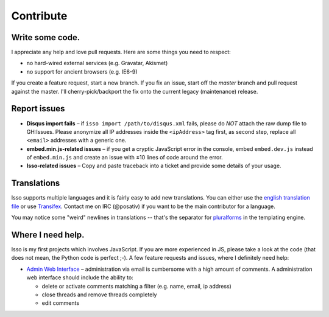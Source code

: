 Contribute
==========

Write some code.
----------------

I appreciate any help and love pull requests. Here are some things you
need to respect:

*  no hard-wired external services (e.g. Gravatar, Akismet)
*  no support for ancient browsers (e.g. IE6-9)

If you create a feature request, start a new branch. If you fix an
issue, start off the *master* branch and pull request against the
master. I'll cherry-pick/backport the fix onto the current legacy
(maintenance) release.

Report issues
-------------

- **Disqus import fails** – if ``isso import /path/to/disqus.xml`` fails,
  please do *NOT* attach the raw dump file to GH:Issues. Please anonymize all
  IP addresses inside the ``<ipAddress>`` tag first, as second step, replace
  all ``<email>`` addresses with a generic one.

- **embed.min.js-related issues** –  if you get a cryptic JavaScript error in
  the console, embed ``embed.dev.js`` instead of ``embed.min.js`` and create an
  issue with ±10 lines of code around the error.

- **Isso-related issues** – Copy and paste traceback into a ticket and provide
  some details of your usage.

Translations
------------

Isso supports multiple languages and it is fairly easy to add new translations.
You can either use the `english translation file`__ or use Transifex_. Contact
me on IRC (@posativ) if you want to be the main contributor for a language.

You may notice some "weird" newlines in translations -- that's the separator
for pluralforms_ in the templating engine.

.. __: https://github.com/posativ/isso/blob/master/isso/js/app/i18n/en.js
.. _Transifex: https://www.transifex.com/projects/p/isso/
.. _pluralforms: http://docs.translatehouse.org/projects/localization-guide/en/latest/l10n/pluralforms.html?id=l10n/pluralforms

Where I need help.
------------------

Isso is my first projects which involves JavaScript. If you are more
experienced in JS, please take a look at the code (that does not mean, the
Python code is perfect ;-). A few feature requests and issues, where I
definitely need help:

* `Admin Web Interface <https://github.com/posativ/isso/issues/10>`_ –
  administration via email is cumbersome with a high amount of comments. A
  administration web interface should include the ability to:

  - delete or activate comments matching a filter (e.g. name, email, ip address)

  - close threads and remove threads completely

  - edit comments
